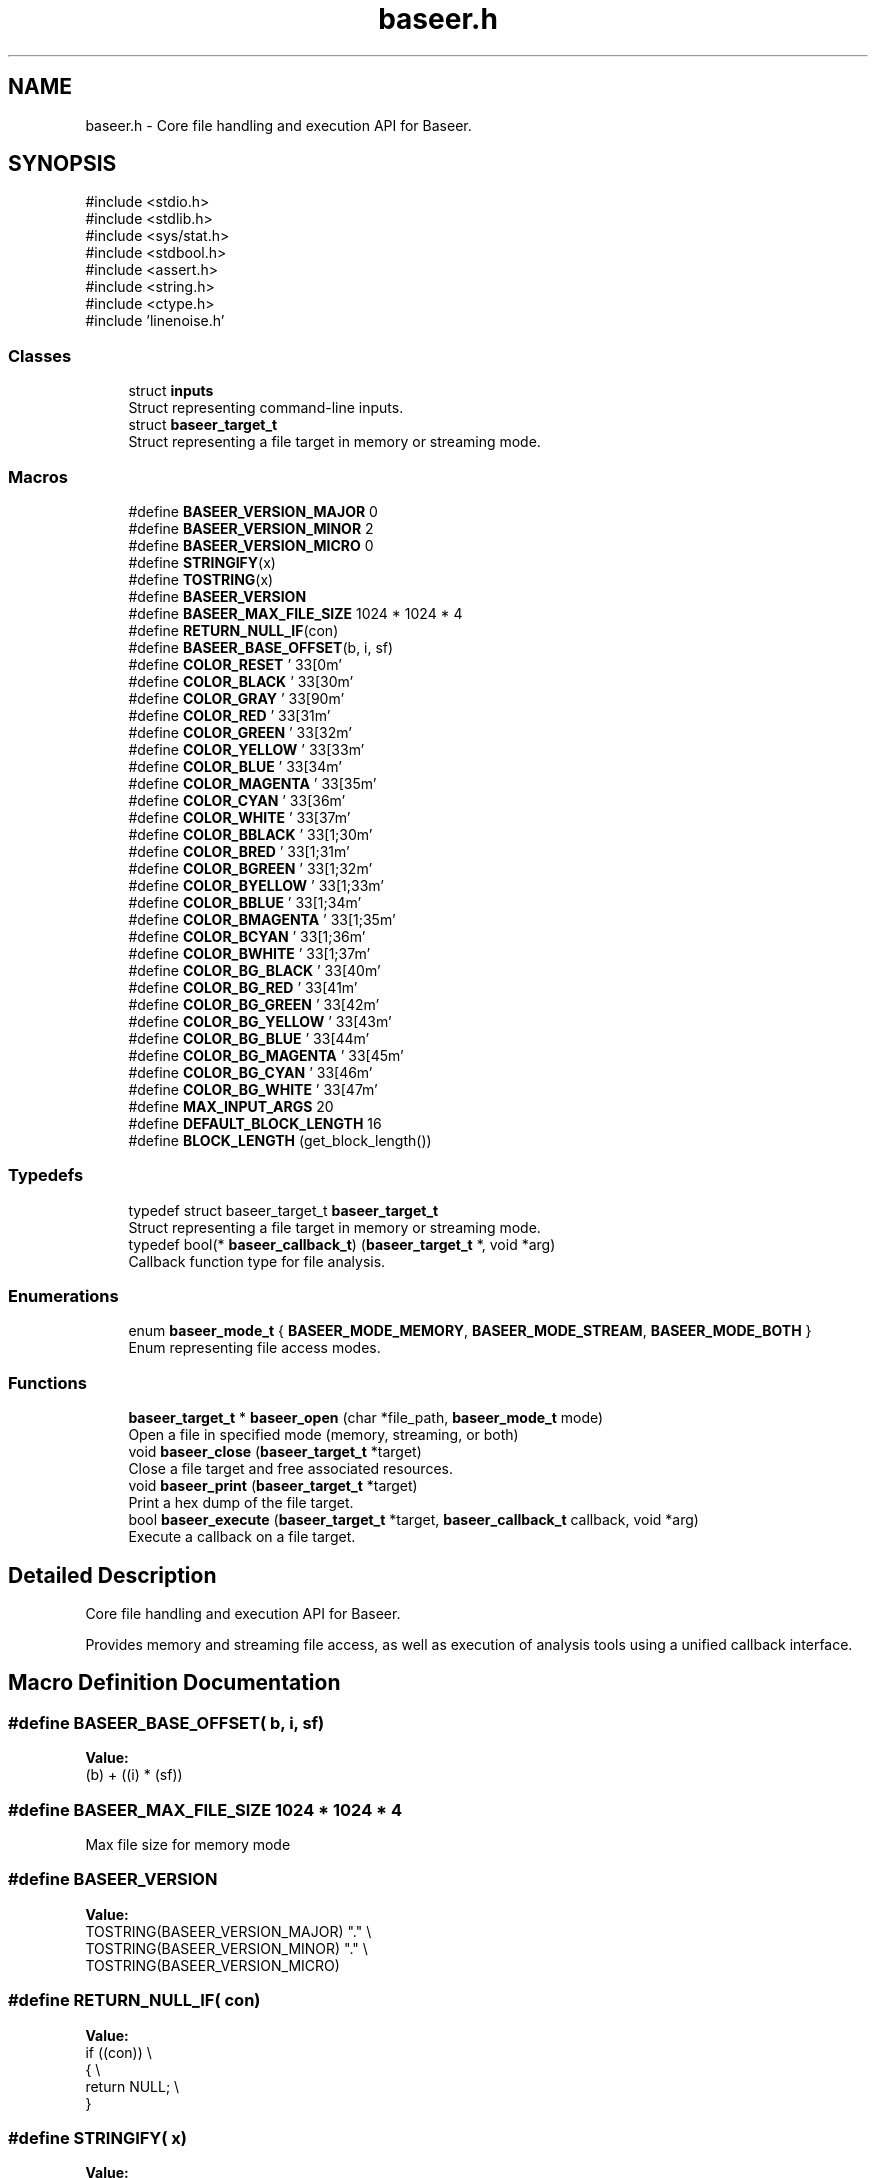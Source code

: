 .TH "baseer.h" 3 "Version 0.2.0" "Baseer" \" -*- nroff -*-
.ad l
.nh
.SH NAME
baseer.h \- Core file handling and execution API for Baseer\&.  

.SH SYNOPSIS
.br
.PP
\fR#include <stdio\&.h>\fP
.br
\fR#include <stdlib\&.h>\fP
.br
\fR#include <sys/stat\&.h>\fP
.br
\fR#include <stdbool\&.h>\fP
.br
\fR#include <assert\&.h>\fP
.br
\fR#include <string\&.h>\fP
.br
\fR#include <ctype\&.h>\fP
.br
\fR#include 'linenoise\&.h'\fP
.br

.SS "Classes"

.in +1c
.ti -1c
.RI "struct \fBinputs\fP"
.br
.RI "Struct representing command-line inputs\&. "
.ti -1c
.RI "struct \fBbaseer_target_t\fP"
.br
.RI "Struct representing a file target in memory or streaming mode\&. "
.in -1c
.SS "Macros"

.in +1c
.ti -1c
.RI "#define \fBBASEER_VERSION_MAJOR\fP   0"
.br
.ti -1c
.RI "#define \fBBASEER_VERSION_MINOR\fP   2"
.br
.ti -1c
.RI "#define \fBBASEER_VERSION_MICRO\fP   0"
.br
.ti -1c
.RI "#define \fBSTRINGIFY\fP(x)"
.br
.ti -1c
.RI "#define \fBTOSTRING\fP(x)"
.br
.ti -1c
.RI "#define \fBBASEER_VERSION\fP"
.br
.ti -1c
.RI "#define \fBBASEER_MAX_FILE_SIZE\fP   1024 * 1024 * 4"
.br
.ti -1c
.RI "#define \fBRETURN_NULL_IF\fP(con)"
.br
.ti -1c
.RI "#define \fBBASEER_BASE_OFFSET\fP(b,  i,  sf)"
.br
.ti -1c
.RI "#define \fBCOLOR_RESET\fP   '\\033[0m'"
.br
.ti -1c
.RI "#define \fBCOLOR_BLACK\fP   '\\033[30m'"
.br
.ti -1c
.RI "#define \fBCOLOR_GRAY\fP   '\\033[90m'"
.br
.ti -1c
.RI "#define \fBCOLOR_RED\fP   '\\033[31m'"
.br
.ti -1c
.RI "#define \fBCOLOR_GREEN\fP   '\\033[32m'"
.br
.ti -1c
.RI "#define \fBCOLOR_YELLOW\fP   '\\033[33m'"
.br
.ti -1c
.RI "#define \fBCOLOR_BLUE\fP   '\\033[34m'"
.br
.ti -1c
.RI "#define \fBCOLOR_MAGENTA\fP   '\\033[35m'"
.br
.ti -1c
.RI "#define \fBCOLOR_CYAN\fP   '\\033[36m'"
.br
.ti -1c
.RI "#define \fBCOLOR_WHITE\fP   '\\033[37m'"
.br
.ti -1c
.RI "#define \fBCOLOR_BBLACK\fP   '\\033[1;30m'"
.br
.ti -1c
.RI "#define \fBCOLOR_BRED\fP   '\\033[1;31m'"
.br
.ti -1c
.RI "#define \fBCOLOR_BGREEN\fP   '\\033[1;32m'"
.br
.ti -1c
.RI "#define \fBCOLOR_BYELLOW\fP   '\\033[1;33m'"
.br
.ti -1c
.RI "#define \fBCOLOR_BBLUE\fP   '\\033[1;34m'"
.br
.ti -1c
.RI "#define \fBCOLOR_BMAGENTA\fP   '\\033[1;35m'"
.br
.ti -1c
.RI "#define \fBCOLOR_BCYAN\fP   '\\033[1;36m'"
.br
.ti -1c
.RI "#define \fBCOLOR_BWHITE\fP   '\\033[1;37m'"
.br
.ti -1c
.RI "#define \fBCOLOR_BG_BLACK\fP   '\\033[40m'"
.br
.ti -1c
.RI "#define \fBCOLOR_BG_RED\fP   '\\033[41m'"
.br
.ti -1c
.RI "#define \fBCOLOR_BG_GREEN\fP   '\\033[42m'"
.br
.ti -1c
.RI "#define \fBCOLOR_BG_YELLOW\fP   '\\033[43m'"
.br
.ti -1c
.RI "#define \fBCOLOR_BG_BLUE\fP   '\\033[44m'"
.br
.ti -1c
.RI "#define \fBCOLOR_BG_MAGENTA\fP   '\\033[45m'"
.br
.ti -1c
.RI "#define \fBCOLOR_BG_CYAN\fP   '\\033[46m'"
.br
.ti -1c
.RI "#define \fBCOLOR_BG_WHITE\fP   '\\033[47m'"
.br
.ti -1c
.RI "#define \fBMAX_INPUT_ARGS\fP   20"
.br
.ti -1c
.RI "#define \fBDEFAULT_BLOCK_LENGTH\fP   16"
.br
.ti -1c
.RI "#define \fBBLOCK_LENGTH\fP   (get_block_length())"
.br
.in -1c
.SS "Typedefs"

.in +1c
.ti -1c
.RI "typedef struct baseer_target_t \fBbaseer_target_t\fP"
.br
.RI "Struct representing a file target in memory or streaming mode\&. "
.ti -1c
.RI "typedef bool(* \fBbaseer_callback_t\fP) (\fBbaseer_target_t\fP *, void *arg)"
.br
.RI "Callback function type for file analysis\&. "
.in -1c
.SS "Enumerations"

.in +1c
.ti -1c
.RI "enum \fBbaseer_mode_t\fP { \fBBASEER_MODE_MEMORY\fP, \fBBASEER_MODE_STREAM\fP, \fBBASEER_MODE_BOTH\fP }"
.br
.RI "Enum representing file access modes\&. "
.in -1c
.SS "Functions"

.in +1c
.ti -1c
.RI "\fBbaseer_target_t\fP * \fBbaseer_open\fP (char *file_path, \fBbaseer_mode_t\fP mode)"
.br
.RI "Open a file in specified mode (memory, streaming, or both) "
.ti -1c
.RI "void \fBbaseer_close\fP (\fBbaseer_target_t\fP *target)"
.br
.RI "Close a file target and free associated resources\&. "
.ti -1c
.RI "void \fBbaseer_print\fP (\fBbaseer_target_t\fP *target)"
.br
.RI "Print a hex dump of the file target\&. "
.ti -1c
.RI "bool \fBbaseer_execute\fP (\fBbaseer_target_t\fP *target, \fBbaseer_callback_t\fP callback, void *arg)"
.br
.RI "Execute a callback on a file target\&. "
.in -1c
.SH "Detailed Description"
.PP 
Core file handling and execution API for Baseer\&. 

Provides memory and streaming file access, as well as execution of analysis tools using a unified callback interface\&. 
.SH "Macro Definition Documentation"
.PP 
.SS "#define BASEER_BASE_OFFSET( b,  i,  sf)"
\fBValue:\fP
.nf
(b) + ((i) * (sf))
.PP
.fi

.SS "#define BASEER_MAX_FILE_SIZE   1024 * 1024 * 4"
Max file size for memory mode 
.SS "#define BASEER_VERSION"
\fBValue:\fP
.nf
    TOSTRING(BASEER_VERSION_MAJOR) "\&." \\
    TOSTRING(BASEER_VERSION_MINOR) "\&." \\
    TOSTRING(BASEER_VERSION_MICRO)
.PP
.fi

.SS "#define RETURN_NULL_IF( con)"
\fBValue:\fP
.nf
    if ((con))              \\
    {                       \\
        return NULL;        \\
    }
.PP
.fi

.SS "#define STRINGIFY( x)"
\fBValue:\fP
.nf
#x
.PP
.fi

.SS "#define TOSTRING( x)"
\fBValue:\fP
.nf
STRINGIFY(x)
.PP
.fi

.SH "Typedef Documentation"
.PP 
.SS "typedef bool(* baseer_callback_t) (\fBbaseer_target_t\fP *, void *arg)"

.PP
Callback function type for file analysis\&. 
.PP
\fBParameters\fP
.RS 4
\fItarget\fP Pointer to the file target 
.br
\fIarg\fP Additional user argument 
.RE
.PP
\fBReturns\fP
.RS 4
true on success, false on failure 
.RE
.PP

.SH "Function Documentation"
.PP 
.SS "void baseer_close (\fBbaseer_target_t\fP * target)"

.PP
Close a file target and free associated resources\&. 
.PP
\fBParameters\fP
.RS 4
\fItarget\fP Pointer to the file target 
.RE
.PP

.SS "bool baseer_execute (\fBbaseer_target_t\fP * target, \fBbaseer_callback_t\fP callback, void * arg)"

.PP
Execute a callback on a file target\&. 
.PP
\fBParameters\fP
.RS 4
\fItarget\fP Pointer to the file target 
.br
\fIcallback\fP Callback function 
.br
\fIarg\fP Additional argument 
.RE
.PP
\fBReturns\fP
.RS 4
true on success, false on failure 
.RE
.PP

.SS "\fBbaseer_target_t\fP * baseer_open (char * file_path, \fBbaseer_mode_t\fP mode)"

.PP
Open a file in specified mode (memory, streaming, or both) 
.PP
\fBParameters\fP
.RS 4
\fIfile_path\fP Path to the file 
.br
\fImode\fP Access mode (MEMORY, STREAM, BOTH) 
.RE
.PP
\fBReturns\fP
.RS 4
Pointer to \fBbaseer_target_t\fP on success, NULL on failure 
.RE
.PP

.SS "void baseer_print (\fBbaseer_target_t\fP * target)"

.PP
Print a hex dump of the file target\&. 
.PP
\fBParameters\fP
.RS 4
\fItarget\fP Pointer to the file target 
.RE
.PP

.SH "Author"
.PP 
Generated automatically by Doxygen for Baseer from the source code\&.
